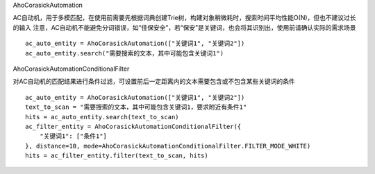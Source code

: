 AhoCorasickAutomation

AC自动机，用于多模匹配，在使用前需要先根据词典创建Trie树，构建对象稍微耗时，搜索时间平均性能O(N)，但也不建议过长的输入
注意，AC自动机不能避免分词错误，如“佳保安全”，若“保安”是关键词，也会将其识别出，使用前请确认实际的需求场景

::

    ac_auto_entity = AhoCorasickAutomation(["关键词1", "关键词2"])
    ac_auto_entity.search("需要搜索的文本，其中可能包含关键词1")


AhoCorasickAutomationConditionalFilter

对AC自动机的匹配结果进行条件过滤，可设置前后一定距离内的文本需要包含或不包含某些关键词的条件

::

    ac_auto_entity = AhoCorasickAutomation(["关键词1", "关键词2"])
    text_to_scan = "需要搜索的文本，其中可能包含关键词1，要求附近有条件1"
    hits = ac_auto_entity.search(text_to_scan)
    ac_filter_entity = AhoCorasickAutomationConditionalFilter({
        "关键词1": ["条件1"]
    }, distance=10, mode=AhoCorasickAutomationConditionalFilter.FILTER_MODE_WHITE)
    hits = ac_filter_entity.filter(text_to_scan, hits)
